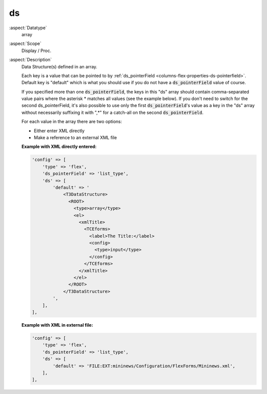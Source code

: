 ds
~~

:aspect:`Datatype`
    array

:aspect:`Scope`
    Display / Proc.

:aspect:`Description`
    Data Structure(s) defined in an array.

    Each key is a value that can be pointed to by :ref:`ds_pointerField <columns-flex-properties-ds-pointerfield>`.
    Default key is "default" which is what you should use if you do not have a :code:`ds_pointerField` value of course.

    If you specified more than one :code:`ds_pointerField`, the keys in this "ds" array should contain comma-separated
    value pairs where the asterisk \* matches all values (see the example below). If you don't need to switch for the
    second ds\_pointerField, it's also possible to use only the first :code:`ds_pointerField`'s value as a key in
    the "ds" array without necessarily suffixing it with ",\*" for a catch-all on the second :code:`ds_pointerField`.

    For each value in the array there are two options:

    - Either enter XML directly

    - Make a reference to an external XML file

    **Example with XML directly entered:**

    .. code-block:: php

        'config' => [
            'type' => 'flex',
            'ds_pointerField' => 'list_type',
            'ds' => [
                'default' => '
                    <T3DataStructure>
                      <ROOT>
                        <type>array</type>
                        <el>
                          <xmlTitle>
                            <TCEforms>
                              <label>The Title:</label>
                              <config>
                                <type>input</type>
                              </config>
                            </TCEforms>
                          </xmlTitle>
                        </el>
                      </ROOT>
                    </T3DataStructure>
                ',
            ],
        ],

    **Example with XML in external file:**

    .. code-block:: php

        'config' => [
            'type' => 'flex',
            'ds_pointerField' => 'list_type',
            'ds' => [
                'default' => 'FILE:EXT:mininews/Configuration/FlexForms/Mininews.xml',
            ],
        ],
